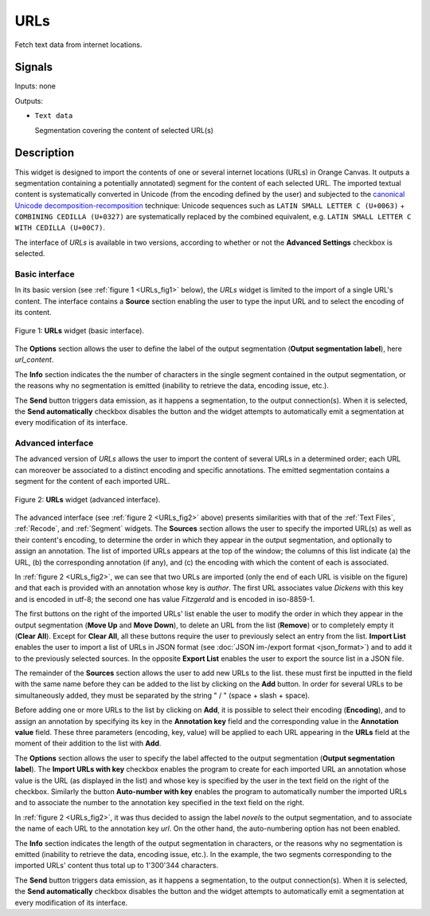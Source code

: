 .. _URLs:

URLs
====

.. image:: figures/URLs_54.png

Fetch text data from internet locations.

Signals
-------

Inputs: none

Outputs:

* ``Text data``

  Segmentation covering the content of selected URL(s)

Description
-----------

This widget is designed to import the contents of one or several internet
locations (URLs) in Orange Canvas. It outputs a segmentation containing a
potentially annotated) segment for the content of each selected URL. The
imported textual content is systematically converted in Unicode (from the
encoding defined by the user) and subjected to the `canonical Unicode
decomposition-recomposition <http://unicode.org/reports/tr15>`_ technique:
Unicode sequences such as ``LATIN SMALL LETTER C (U+0063)`` + ``COMBINING
CEDILLA (U+0327)`` are systematically replaced by the combined equivalent,
e.g. ``LATIN SMALL LETTER C WITH CEDILLA (U+00C7)``.

The interface of *URLs* is available in two versions, according to whether or
not the **Advanced Settings** checkbox is selected.

Basic interface
~~~~~~~~~~~~~~~

In its basic version (see :ref:`figure 1 <URLs_fig1>` below), the *URLs*
widget is limited to the import of a single URL's content. The interface
contains a **Source** section enabling the user to type the input URL and to
select the encoding of its content.

.. _URLs_fig1:

.. figure:: figures/urls_basic_example.png
    :align: center
    :alt: Basic interface of the URLs widget
    :figclass: align-center

    Figure 1: **URLs** widget (basic interface).

The **Options** section allows the user to define the label of the output
segmentation (**Output segmentation label**), here *url_content*.

The **Info** section indicates the  the number of characters in the single
segment contained in the output segmentation, or the reasons why no
segmentation is emitted (inability to retrieve the data, encoding issue,
etc.).

The **Send** button triggers data emission, as it happens a segmentation, to
the output connection(s). When it is selected, the **Send automatically**
checkbox disables the button and the widget attempts to automatically emit
a segmentation at every modification of its interface.

Advanced interface
~~~~~~~~~~~~~~~~~~

The advanced version of *URLs* allows the user to import the content of
several URLs in a determined order; each URL can moreover be associated to a
distinct encoding and specific annotations. The emitted segmentation contains
a segment for the content of each imported URL.

.. _URLs_fig2:

.. figure:: figures/urls_advanced_example.png
    :align: center
    :alt: Advanced interface of the URLs widget
    :figclass: align-center
    :scale: 80%

    Figure 2: **URLs** widget (advanced interface).

The advanced interface (see :ref:`figure 2 <URLs_fig2>` above) presents
similarities with that of the :ref:`Text Files`, :ref:`Recode`, and
:ref:`Segment` widgets. The **Sources** section  allows the user to specify
the imported URL(s) as well as their content's encoding, to determine the
order in which they appear in the output segmentation, and optionally to
assign an annotation. The list of imported URLs appears at the top of the
window; the columns of this list indicate (a) the URL, (b) the corresponding
annotation (if any), and (c) the encoding with which the content of each is
associated.

In :ref:`figure 2 <URLs_fig2>`, we can see that two URLs are imported (only
the end of each URL is visible on the figure) and that each is provided with
an annotation whose key is *author*. The first URL associates value *Dickens*
with this key and is encoded in utf-8; the second one has value *Fitzgerald*
and is encoded in iso-8859-1.

The first buttons on the right of the imported URLs' list enable the user to
modify the order in which they appear in the output segmentation (**Move Up**
and **Move Down**), to delete an URL from the list (**Remove**) or to
completely empty it (**Clear All**). Except for **Clear All**, all these
buttons require the user to previously select an entry from the list. **Import
List** enables the user to import a list of URLs in JSON format (see
:doc:`JSON im-/export format <json_format>`) and to add it to the previously
selected sources. In the opposite **Export List** enables the user to export
the source list in a JSON file.

The remainder of the **Sources** section allows the user to add new URLs to
the list. these must first be inputted in the field with the same name before
they can be added to the list by clicking on the **Add** button. In order for
several URLs to be simultaneously added, they must be separated by the string
" / " (space + slash + space).

Before adding one or more URLs to the list by clicking on **Add**, it is
possible to select their encoding (**Encoding**), and to assign an annotation
by specifying its key in the **Annotation key** field and the corresponding
value in the **Annotation value** field. These three parameters (encoding,
key, value) will be applied to each URL appearing in the **URLs** field
at the moment of their addition to the list with **Add**.

The **Options** section allows the user to specify the label affected to the
output segmentation (**Output segmentation label**). The **Import URLs
with key** checkbox enables the program to create for each imported URL an
annotation whose value is the URL (as displayed in the list) and whose
key is specified by the user in the text field on the right of the checkbox.
Similarly the button **Auto-number with key** enables the program to
automatically number the imported URLs and to associate the number to the
annotation key specified in the text field on the right.

In :ref:`figure 2 <URLs_fig2>`, it was thus decided to assign the label
*novels* to the output segmentation, and to associate the name of each URL to
the annotation key *url*. On the other hand, the auto-numbering option
has not been enabled.

The **Info** section indicates the length of the output segmentation in
characters, or the reasons why no segmentation is emitted (inability to
retrieve the data, encoding issue, etc.). In the example, the two segments
corresponding to the imported URLs' content thus total up to 1'300'344
characters.

The **Send** button triggers data emission, as it happens a segmentation, to
the output connection(s). When it is selected, the **Send automatically**
checkbox disables the button and the widget attempts to automatically emit
a segmentation at every modification of its interface.


